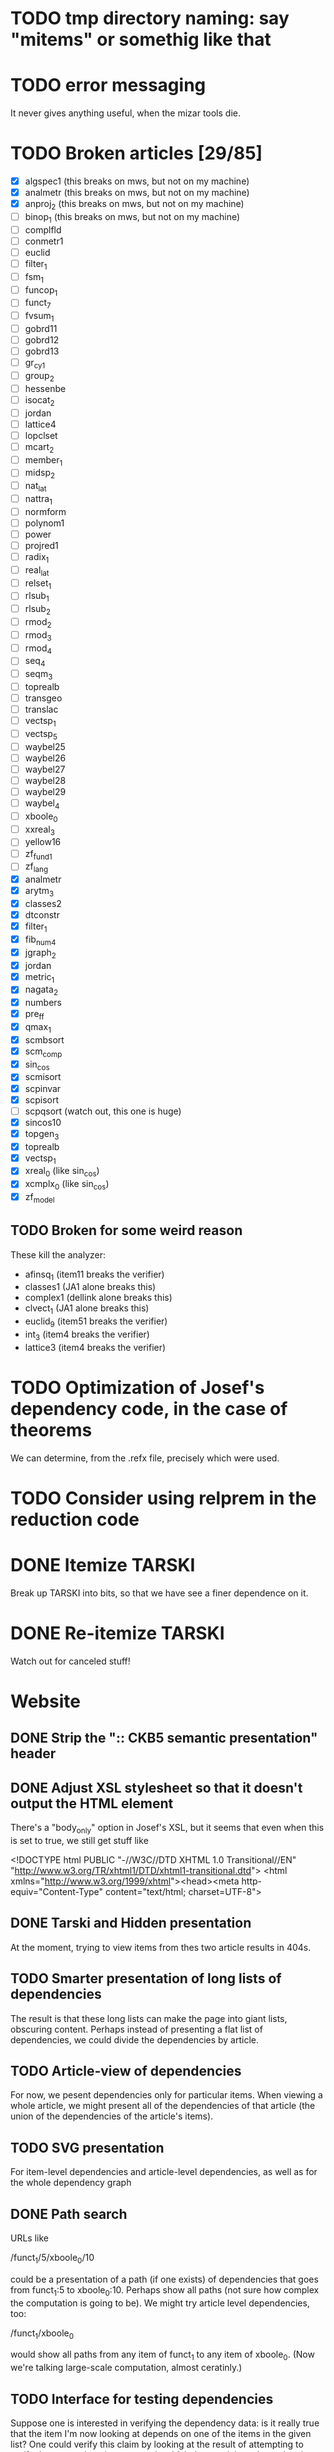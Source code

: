 * TODO tmp directory naming: say "mitems" or somethig like that
* TODO error messaging
  It never gives anything useful, when the mizar tools die.
* TODO Broken articles [29/85]
  - [X] algspec1 (this breaks on mws, but not on my machine)
  - [X] analmetr (this breaks on mws, but not on my machine)
  - [X] anproj_2 (this breaks on mws, but not on my machine)
  - [ ] binop_1 (this breaks on mws, but not on my machine)
  - [ ] complfld
  - [ ] conmetr1
  - [ ] euclid
  - [ ] filter_1
  - [ ] fsm_1
  - [ ] funcop_1
  - [ ] funct_7
  - [ ] fvsum_1
  - [ ] gobrd11
  - [ ] gobrd12
  - [ ] gobrd13
  - [ ] gr_cy_1
  - [ ] group_2
  - [ ] hessenbe
  - [ ] isocat_2
  - [ ] jordan
  - [ ] lattice4
  - [ ] lopclset
  - [ ] mcart_2
  - [ ] member_1
  - [ ] midsp_2
  - [ ] nat_lat
  - [ ] nattra_1
  - [ ] normform
  - [ ] polynom1
  - [ ] power
  - [ ] projred1
  - [ ] radix_1
  - [ ] real_lat
  - [ ] relset_1
  - [ ] rlsub_1
  - [ ] rlsub_2
  - [ ] rmod_2
  - [ ] rmod_3
  - [ ] rmod_4
  - [ ] seq_4
  - [ ] seqm_3
  - [ ] toprealb
  - [ ] transgeo
  - [ ] translac
  - [ ] vectsp_1
  - [ ] vectsp_5
  - [ ] waybel25
  - [ ] waybel26
  - [ ] waybel27
  - [ ] waybel28
  - [ ] waybel29
  - [ ] waybel_4
  - [ ] xboole_0
  - [ ] xxreal_3
  - [ ] yellow16
  - [ ] zf_fund1
  - [ ] zf_lang
  - [X] analmetr
  - [X] arytm_3
  - [X] classes2
  - [X] dtconstr
  - [X] filter_1
  - [X] fib_num4
  - [X] jgraph_2
  - [X] jordan
  - [X] metric_1
  - [X] nagata_2
  - [X] numbers
  - [X] pre_ff
  - [X] qmax_1
  - [X] scmbsort
  - [X] scm_comp
  - [X] sin_cos
  - [X] scmisort
  - [X] scpinvar
  - [X] scpisort
  - [ ] scpqsort (watch out, this one is huge)
  - [X] sincos10
  - [X] topgen_3
  - [X] toprealb
  - [X] vectsp_1
  - [X] xreal_0 (like sin_cos)
  - [X] xcmplx_0 (like sin_cos)
  - [X] zf_model
** TODO Broken for some weird reason
   These kill the analyzer:
   - afinsq_1 (item11 breaks the verifier)
   - classes1 (JA1 alone breaks this)
   - complex1 (dellink alone breaks this)
   - clvect_1 (JA1 alone breaks this)
   - euclid_9 (item51 breaks the verifier)
   - int_3 (item4 breaks the verifier)
   - lattice3 (item4 breaks the verifier)
* TODO Optimization of Josef's dependency code, in the case of theorems
  We can determine, from the .refx file, precisely which were used.
* TODO Consider using relprem in the reduction code
* DONE Itemize TARSKI
  CLOSED: [2010-12-31 Fri 14:00]
  Break up TARSKI into bits, so that we have see a finer dependence on it.
* DONE Re-itemize TARSKI
  Watch out for canceled stuff!
* Website
** DONE Strip the ":: CKB5 semantic presentation" header
** DONE Adjust XSL stylesheet so that it doesn't output the HTML element
   There's a "body_only" option in Josef's XSL, but it seems that even
   when this is set to true, we still get stuff like

   <!DOCTYPE html PUBLIC "-//W3C//DTD XHTML 1.0 Transitional//EN" "http://www.w3.org/TR/xhtml1/DTD/xhtml1-transitional.dtd">
   <html xmlns="http://www.w3.org/1999/xhtml"><head><meta http-equiv="Content-Type" content="text/html; charset=UTF-8">
** DONE Tarski and Hidden presentation
   At the moment, trying to view items from thes two article results
   in 404s.
** TODO Smarter presentation of long lists of dependencies
   The result is that these long lists can make the page into giant
   lists, obscuring content.  Perhaps instead of presenting a flat
   list of dependencies, we could divide the dependencies by article.
** TODO Article-view of dependencies
   For now, we pesent dependencies only for particular items.  When
   viewing a whole article, we might present all of the dependencies
   of that article (the union of the dependencies of the article's
   items).
** TODO SVG presentation
   For item-level dependencies and article-level dependencies, as well
   as for the whole dependency graph
** DONE Path search
   URLs like

   /funct_1/5/xboole_0/10

   could be a presentation of a path (if one exists) of dependencies
   that goes from funct_1:5 to xboole_0:10.  Perhaps show all paths
   (not sure how complex the computation is going to be).  We might
   try article level dependencies, too:

   /funct_1/xboole_0

   would show all paths from any item of funct_1 to any item of
   xboole_0.  (Now we're talking large-scale computation, almost
   ceratinly.)
** TODO Interface for testing dependencies
   Suppose one is interested in verifying the dependency data: is it
   really true that the item I'm now looking at depends on one of the
   items in the given list?  One could verify this claim by looking at
   the result of attempting to verify the current item in a context in
   which the suspicious dependent item is missing.  One could then see
   the error output from the verifier (there had better be such error
   output!).
** TODO Main page introducing the dependencies
** DONE Sort list of dependencies
   hidden:1, hidden:2, etc., not hidden:4, hidden:3, ...
** DONE Steal favicon.ico from mizar.org
** DONE Set this thing up at mizar.cs.ualberta.ca
** TODO Color scheme for different kinds of items

   Seems to me that we could have four kinds:

   - theorem/lemma/deftheorem
   - scheme
   - constructor/definiens/pattern
   - cluster/identification

   Use colorschemedesigner.  Cool candidates:

   - http://colorschemedesigner.com/#0041Tw0w0w0w0
   - http://colorschemedesigner.com/#0442pmKOzO7L9
   - http://colorschemedesigner.com/#3a41TNmNbKVnj
** TODO Serve the site through port 80, rather than 4242
   Some places might block traffic to and from this port.  (The
   network that I sometimes use at the University of Lisbon blocks
   it.)
** TODO Error handling: if we get a lisp error, don't display a ghastly "Internal Server Error" page
** DONE Get a liting of all titles and authors for the MML
   Convert it to HTML; give back to Mizar community.
** TODO Set up some kind of testing
   Desparately needed.

   Use the example of drakma-based testing at

   http://weitz.de/hunchentoot/#testing
** DONE Freek Wiedijk's list
** TODO Provide a "site is down for a moment, back soon!" server
   There could be a function for disabling the current server.  It
   unregisters all URIs from the current acceptor, then sets up a new
   regular expression-based acceptor that takes all URIs (i.e.,
   request URIs matching the pattern "*") and simply prints a "This
   site is temporarily down for maintainence and will be back
   shortly."  There would then be a function that re-enables the site
   by first de-registering the global URI dispatcher, and then
   re-registering all the URIs for the (intended, non-maintainance)
   site.
** DONE Permit loading the site with just a specified initial segment of mml.lar
** TODO Save the site data in list format, so we can simply read it.
   Probably faster.  Alternatively, we could compile the lisp, and then load 
   it later.  That would be ideal.  We need to think of a way of flexibly
   storing and possibly recomputing such data, though.
